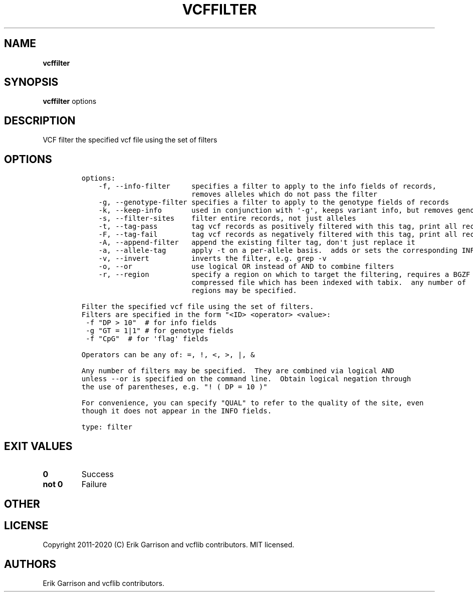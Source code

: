 .\" Automatically generated by Pandoc 2.7.3
.\"
.TH "VCFFILTER" "1" "" "vcffilter (vcflib)" "vcffilter (VCF filter)"
.hy
.SH NAME
.PP
\f[B]vcffilter\f[R]
.SH SYNOPSIS
.PP
\f[B]vcffilter\f[R] options
.SH DESCRIPTION
.PP
VCF filter the specified vcf file using the set of filters
.SH OPTIONS
.IP
.nf
\f[C]


options:
    -f, --info-filter     specifies a filter to apply to the info fields of records,
                          removes alleles which do not pass the filter
    -g, --genotype-filter specifies a filter to apply to the genotype fields of records
    -k, --keep-info       used in conjunction with \[aq]-g\[aq], keeps variant info, but removes genotype
    -s, --filter-sites    filter entire records, not just alleles
    -t, --tag-pass        tag vcf records as positively filtered with this tag, print all records
    -F, --tag-fail        tag vcf records as negatively filtered with this tag, print all records
    -A, --append-filter   append the existing filter tag, don\[aq]t just replace it
    -a, --allele-tag      apply -t on a per-allele basis.  adds or sets the corresponding INFO field tag
    -v, --invert          inverts the filter, e.g. grep -v
    -o, --or              use logical OR instead of AND to combine filters
    -r, --region          specify a region on which to target the filtering, requires a BGZF
                          compressed file which has been indexed with tabix.  any number of
                          regions may be specified.

Filter the specified vcf file using the set of filters.
Filters are specified in the form \[dq]<ID> <operator> <value>:
 -f \[dq]DP > 10\[dq]  # for info fields
 -g \[dq]GT = 1|1\[dq] # for genotype fields
 -f \[dq]CpG\[dq]  # for \[aq]flag\[aq] fields

Operators can be any of: =, !, <, >, |, &

Any number of filters may be specified.  They are combined via logical AND
unless --or is specified on the command line.  Obtain logical negation through
the use of parentheses, e.g. \[dq]! ( DP = 10 )\[dq]

For convenience, you can specify \[dq]QUAL\[dq] to refer to the quality of the site, even
though it does not appear in the INFO fields.

type: filter
\f[R]
.fi
.SH EXIT VALUES
.TP
.B \f[B]0\f[R]
Success
.TP
.B \f[B]not 0\f[R]
Failure
.SH OTHER
.SH LICENSE
.PP
Copyright 2011-2020 (C) Erik Garrison and vcflib contributors.
MIT licensed.
.SH AUTHORS
Erik Garrison and vcflib contributors.
